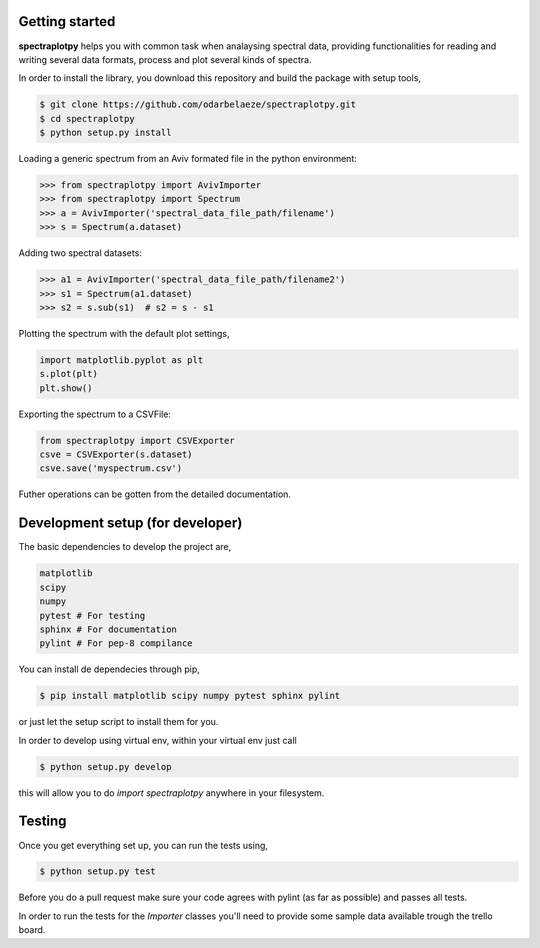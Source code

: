 Getting started
---------------

**spectraplotpy** helps you with common task when analaysing spectral data, 
providing functionalities for reading and writing several data formats,
process and plot several kinds of spectra.

In order to install the library, you download this repository and build the
package with setup tools,

.. code:: bash

    $ git clone https://github.com/odarbelaeze/spectraplotpy.git
    $ cd spectraplotpy
    $ python setup.py install

Loading a generic spectrum from an Aviv formated file in the python environment:

.. code:: python

    >>> from spectraplotpy import AvivImporter
    >>> from spectraplotpy import Spectrum
    >>> a = AvivImporter('spectral_data_file_path/filename')
    >>> s = Spectrum(a.dataset)
    
Adding two spectral datasets:

.. code:: python

    >>> a1 = AvivImporter('spectral_data_file_path/filename2')
    >>> s1 = Spectrum(a1.dataset)
    >>> s2 = s.sub(s1)	# s2 = s - s1
    
Plotting the spectrum with the default plot settings,

.. code:: python

    import matplotlib.pyplot as plt
    s.plot(plt)
    plt.show()

Exporting the spectrum to a CSVFile:

.. code:: python

    from spectraplotpy import CSVExporter
    csve = CSVExporter(s.dataset)
    csve.save('myspectrum.csv')
    
Futher operations can be gotten from the detailed documentation.

Development setup (for developer)
---------------------------------

The basic dependencies to develop the project are,

.. code:: bash

    matplotlib
    scipy
    numpy
    pytest # For testing
    sphinx # For documentation
    pylint # For pep-8 compilance

You can install de dependecies through pip,

.. code:: bash

    $ pip install matplotlib scipy numpy pytest sphinx pylint

or just let the setup script to install them for you.

In order to develop using virtual env, within your virtual env just call

.. code:: bash

    $ python setup.py develop

this will allow you to do `import spectraplotpy` anywhere in your filesystem.

Testing
-------

Once you get everything set up, you can run the tests using,

.. code:: bash

    $ python setup.py test

Before you do a pull request make sure your code agrees with pylint
(as far as possible) and passes all tests.

In order to run the tests for the `Importer` classes you'll need to
provide some sample data available trough the trello board.
